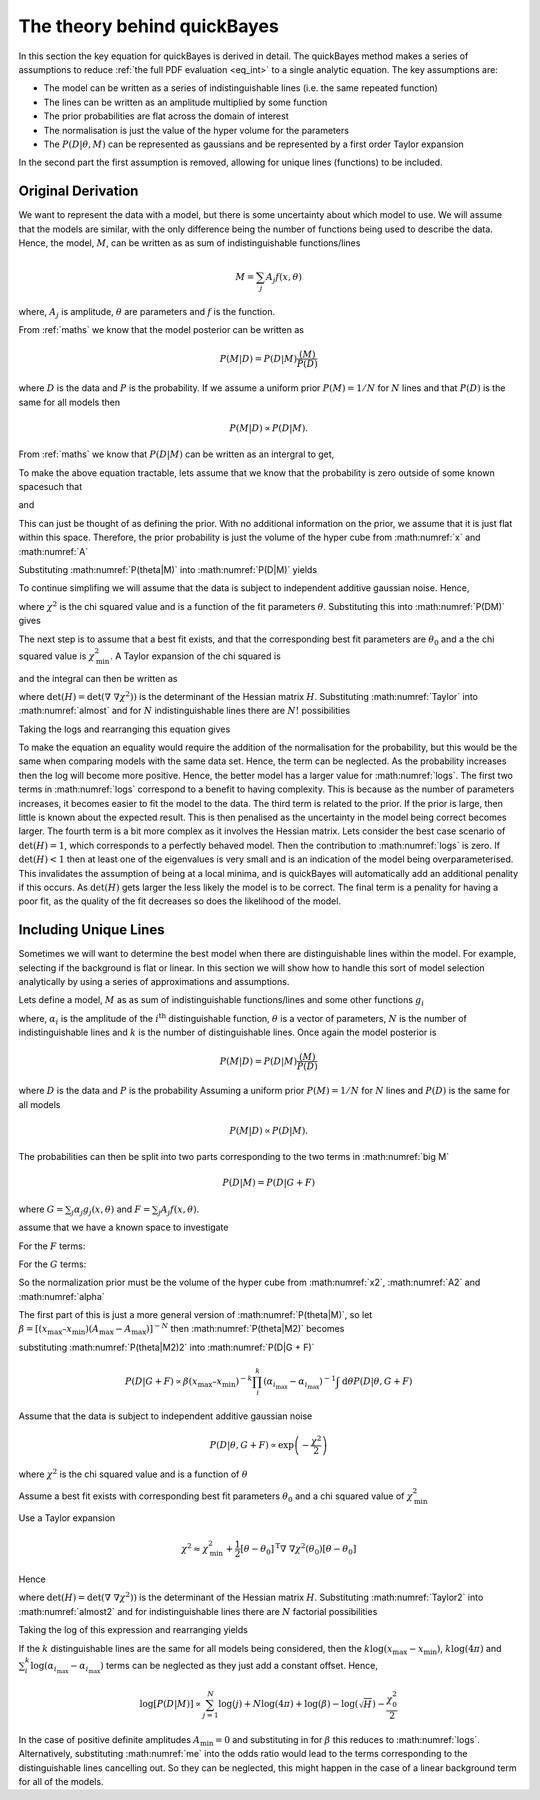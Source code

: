.. _theory:

The theory behind quickBayes
============================

In this section the key equation for quickBayes is derived in detail.
The quickBayes method makes a series of assumptions to reduce :ref:`the full PDF evaluation <eq_int>` to a single analytic equation.
The key assumptions are:

- The model can be written as a series of indistinguishable lines (i.e. the same repeated function)
- The lines can be written as an amplitude multiplied by some function
- The prior probabilities are flat across the domain of interest
- The normalisation is just the value of the hyper volume for the parameters
- The :math:`P(D|\underline\theta, M)` can be represented as gaussians and be represented by a first order Taylor expansion

In the second part the first assumption is removed, allowing for unique lines (functions) to be included.


Original Derivation
-------------------

We want to represent the data with a model, but there is some uncertainty about which model to use.
We will assume that the models are similar, with the only difference being the number of functions being used to describe the data.
Hence, the model, :math:`M`, can be written as as sum of indistinguishable functions/lines

.. math::

    M = \sum_j A_j f(x, \theta)

where, :math:`A_j` is amplitude, :math:`\theta` are parameters and :math:`f` is the function.

From :ref:`maths` we know that the model posterior can be written as

.. math::

   P(M|D) = P(D|M) \frac{(M)}{P(D)}

where :math:`D` is the data and :math:`P` is the probability.
If we assume a uniform prior :math:`P(M) = 1/N` for :math:`N` lines and that :math:`P(D)` is the same for all models then

.. math::

    P(M|D) \propto P(D|M).

From :ref:`maths` we know that :math:`P(D|M)` can be written as an intergral to get,

.. math::
    :label: P(D|M)

    P(D|M) \propto \int \mathrm{d}^N\theta P(D | \theta, M) P(\theta | M).

To make the above equation tractable, lets assume that we know that the probability is zero outside of some known spacesuch that

.. math::
   :label: x

   x_\mathrm{min} \le x \le x_\mathrm{max}

and

.. math::
   :label: A

   0 \le A_j \le A_\mathrm{max}.

This can just be thought of as defining the prior.
With no additional information on the prior, we assume that it is just flat within this space.
Therefore, the prior probability is just the volume of the hyper cube from :math:numref:`x` and :math:numref:`A`

.. math::
   :label: P(theta|M)

    P(\theta | M) = [(x_\mathrm{max} – x_\mathrm{min}) A_\mathrm{max}]^{-N}.

Substituting :math:numref:`P(theta|M)` into :math:numref:`P(D|M)` yields

.. math::
   :label: P(DM)

   P(D|M) \propto [(x_\mathrm{max} – x_\mathrm{min}) A_\mathrm{max}]^{-N}\int \mathrm{d}^N\theta P(D|\theta, M).

To continue simplifing we will assume that the data is subject to independent additive gaussian noise.
Hence,

.. math::
   :label: P(D|theta,M)_exp

   P(D|\theta, M) \propto \exp\left(-\frac{\chi^2}{2}\right)

where :math:`\chi^2` is the chi squared value and is a function of the fit parameters :math:`\theta`.
Substituting this into :math:numref:`P(DM)` gives

.. math::
   :label: almost

    P(D|M) \propto [(x_\mathrm{max} – x_\mathrm{min}) A_\mathrm{max}]^{-N}\int \mathrm{d}^N\theta \exp\left(-\frac{\chi^2}{2}\right).

The next step is to assume that a best fit exists, and that the corresponding best fit parameters are :math:`\theta_0` and a the chi squared value is :math:`\chi_\mathrm{min}^2`.
A Taylor expansion of the chi squared is

.. math::
   :label: chi2_expansion

   \chi^2 \approx \chi^2_\mathrm{min} + \frac{1}{2}[\underline{\theta} - \underline{\theta_0}]^\mathrm{T} \underline\nabla\ \underline\nabla \chi^2(\underline{\theta_0})[\underline{\theta} - \underline{\theta_0}]

and the integral can then be written as

.. math::
   :label: Taylor

   \int \mathrm{d}^N\theta \exp\left(-\frac{\chi^2}{2}\right) \approx \exp\left(-\frac{\chi^2_\mathrm{min}}{2}\right) \frac{(4\pi)^N}{\sqrt{(\mathrm{det}(\underline{\nabla} \ \underline{\nabla} \chi^2)) }}

where :math:`\mathrm{det}(H) = \mathrm{det}(\underline{\nabla} \ \underline{\nabla} \chi^2))` is the determinant of the Hessian matrix :math:`H`.
Substituting :math:numref:`Taylor` into :math:numref:`almost` and for :math:`N` indistinguishable lines there are :math:`N!` possibilities

.. math::
   :label: sivia

   P(D|M) \propto P(M|D) \propto \frac{N! (4\pi)^N }{[(x_\mathrm{max} - x_\mathrm{min})A_\mathrm{max}]^N \sqrt{\mathrm{det}(H)}} \exp\left(-\frac{\chi^2_0}{2}\right).

Taking the logs and rearranging this equation gives

.. math::
   :label: logs

   \log{[P(D|M)]} \propto \sum_{j=1}^{N}\log{(j)} +
   N\log{(4\pi)} - N\log{([x_\mathrm{max} - x_\mathrm{min}]A_\mathrm{max})} -
   \log{(\sqrt{\mathrm{det}(H)})}  -
   \frac{\chi^2_0}{2}.

To make the equation an equality would require the addition of the normalisation for the probability, but this would be the same when comparing models with the same data set.
Hence, the term can be neglected.
As the probability increases then the log will become more positive.
Hence, the better model has a larger value for :math:numref:`logs`.
The first two terms in :math:numref:`logs` correspond to a benefit to having complexity.
This is because as the number of parameters increases, it becomes easier to fit the model to the data.
The third term is related to the prior.
If the prior is large, then little is known about the expected result.
This is then penalised as the uncertainty in the model being correct becomes larger.
The fourth term is a bit more complex as it involves the Hessian matrix.
Lets consider the best case scenario of :math:`\mathrm{det}(H) = 1`, which corresponds to a perfectly behaved model.
Then the contribution to :math:numref:`logs` is zero.
If :math:`\mathrm{det}(H) < 1` then at least one of the eigenvalues is very small and is an indication of the model being overparameterised.
This invalidates the assumption of being at a local minima, and is quickBayes will automatically add an additional penality if this occurs.
As :math:`\mathrm{det}(H)` gets larger the less likely the model is to be correct.
The final term is a penality for having a poor fit, as the quality of the fit decreases so does the likelihood of the model.

Including Unique Lines
----------------------

Sometimes we will want to determine the best model when there are distinguishable lines within the model.
For example, selecting if the background is flat or linear.
In this section we will show how to handle this sort of model selection analytically by using a series of approximations and assumptions.

Lets define a model, :math:`M` as as sum of indistinguishable functions/lines and some other functions :math:`g_i`

.. math::
   :label: big M

   M = \sum_i^k \alpha_i g_i(x, \underline{\theta}) + \sum_j^N A_j f(x, \underline{\theta})

where, :math:`\alpha_i` is the amplitude of the :math:`i^\mathrm{th}` distinguishable function, :math:`\underline{\theta}` is a vector of parameters, :math:`N` is the number of indistinguishable lines and :math:`k` is the number of distinguishable lines.
Once again the model posterior is

.. math::

   P(M|D) = P(D|M) \frac{(M)}{P(D)}

where :math:`D` is the data and :math:`P` is the probability
Assuming a uniform prior :math:`P(M) = 1/N` for :math:`N` lines and :math:`P(D)` is the same for all models

.. math::

   P(M|D) \propto P(D|M).

The probabilities can then be split into two parts corresponding to the two terms in :math:numref:`big M`

.. math::
   P(D|M) = P(D|G + F)

where :math:`G = \sum_j \alpha_j g_j(x, \underline{\theta})` and :math:`F = \sum_j A_j f(x, \underline{\theta})`.

.. math::
    :label: P(D|G + F)

    P(D|M) \propto \int \mathrm{d}\underline{\theta} P(D | \underline{\theta}, G + F) P(\underline{\theta} | G + F)

assume that we have a known space to investigate

.. math::
   :label: x2

   x_\mathrm{min} \le x \le x_\mathrm{max}

For the :math:`F` terms:

.. math::
   :label: A2

   A_\mathrm{min} \le A_j \le A_\mathrm{max}

For the :math:`G` terms:

.. math::
   :label: alpha

   \alpha_{i_\mathrm{min}} \le \alpha_i \le \alpha_{i_\mathrm{max}}

So the normalization prior must be the volume of the hyper cube from :math:numref:`x2`, :math:numref:`A2` and :math:numref:`alpha`

.. math::
   :label: P(theta|M2)

    P(\underline{\theta} | G + F) = [(x_\mathrm{max} – x_\mathrm{min}) (A_\mathrm{max}-A_\mathrm{max})]^{-N}(x_\mathrm{max} – x_\mathrm{min})^{-k}\prod_i^k (\alpha_{i_\mathrm{max}}-\alpha_{i_\mathrm{max}})]^{-1}

The first part of this is just a more general version of :math:numref:`P(theta|M)`, so let :math:`\beta =  [(x_\mathrm{max} – x_\mathrm{min}) (A_\mathrm{max}-A_\mathrm{max})]^{-N}` then :math:numref:`P(theta|M2)` becomes

.. math::
   :label: P(theta|M2)2

   P(\underline{\theta} | G + F) = \beta (x_\mathrm{max} – x_\mathrm{min})^{-k}\prod_i^k (\alpha_{i_\mathrm{max}}-\alpha_{i_\mathrm{max}})]^{-1}


substituting :math:numref:`P(theta|M2)2` into :math:numref:`P(D|G + F)`

.. math::

   P(D|G + F) \propto \beta (x_\mathrm{max} – x_\mathrm{min})^{-k}\prod_i^k (\alpha_{i_\mathrm{max}}-\alpha_{i_\mathrm{max}})^{-1} \int \mathrm{d}\underline{\theta} P(D | \underline{\theta}, G + F)

Assume that the data is subject to independent additive gaussian noise

.. math::

   P(D|\underline{\theta}, G + F) \propto \exp\left(-\frac{\chi^2}{2}\right)

where :math:`\chi^2` is the chi squared value and is a function of :math:`\underline{\theta}`

.. math::
   :label: almost2

   P(D|G + F) \propto  \beta (x_\mathrm{max} – x_\mathrm{min})^{-k}\prod_i^k (\alpha_{i_\mathrm{max}}-\alpha_{i_\mathrm{max}})^{-1} \int \mathrm{d}\underline{\theta} \exp\left( - \frac{\chi^2}{2}\right)

Assume a best fit exists with corresponding best fit parameters :math:`\underline{\theta_0}` and a chi squared value of :math:`\chi_\mathrm{min}^2`

Use a Taylor expansion

.. math::

    \chi^2 \approx \chi^2_\mathrm{min} + \frac{1}{2}[\underline{\theta} - \underline{\theta_0}]^\mathrm{T} \underline\nabla\ \underline\nabla \chi^2(\underline{\theta_0})[\underline{\theta} - \underline{\theta_0}]

Hence

.. math::
   :label: Taylor2

   \int \mathrm{d}\underline{\theta} \exp\left(-\frac{\chi^2}{2}\right) \approx \exp\left(-\frac{\chi^2_\mathrm{min}}{2}\right) \frac{(4\pi)^{N+k}}{\sqrt{(\mathrm{det}(\underline{\nabla} \ \underline{\nabla} \chi^2)) }}

where :math:`\mathrm{det}(H) = \mathrm{det}(\underline{\nabla} \ \underline{\nabla} \chi^2))` is the determinant of the Hessian matrix :math:`H`.
Substituting :math:numref:`Taylor2` into :math:numref:`almost2` and for indistinguishable lines there are :math:`N` factorial possibilities

.. math::
   :label: me

   P(D|M) \propto P(M|D) \propto \frac{N! (4\pi)^{N+k}\beta }{\sqrt{H}(x_\mathrm{max} – x_\mathrm{min})^{k}\prod_i^k (\alpha_{i_\mathrm{max}}-\alpha_{i_\mathrm{max}})} \exp\left(-\frac{\chi^2_0}{2}\right)

Taking the log of this expression and rearranging yields

.. math::
   :nowrap:

   \begin{eqnarray}
   \log{[P(D|M)]} \propto \sum_{j=1}^{N}\log{(j)} +
   (N+k)\log{(4\pi)} + \log{(\beta)} -
   \log{(\sqrt{H})} \\ -
   k\log{(x_\mathrm{max} - x_\mathrm{min})}
   - \sum_i^k
   \log{(\alpha_{i_\mathrm{max}}-
   \alpha_{i_\mathrm{max}})} -
   \frac{\chi^2_0}{2}
   \end{eqnarray}

If the :math:`k` distinguishable lines are the same for all models being considered, then the :math:`k\log{(x_\mathrm{max} - x_\mathrm{min})}`, :math:`k\log{(4\pi)}` and :math:`\sum_i^k
\log{(\alpha_{i_\mathrm{max}}-
\alpha_{i_\mathrm{max}})}` terms can be neglected as they just add a constant offset. Hence,

.. math::

   \log{[P(D|M)]} \propto \sum_{j=1}^{N}\log{(j)} +
   N\log{(4\pi)} + \log{(\beta)} -
   \log{(\sqrt{H})}  -
   \frac{\chi^2_0}{2}

In the case of positive definite amplitudes :math:`A_\mathrm{min} = 0` and substituting in for :math:`\beta` this reduces to :math:numref:`logs`.
Alternatively, substituting :math:numref:`me` into the odds ratio would lead to the terms corresponding to the distinguishable lines cancelling out.
So they can be neglected, this might happen in the case of a linear background term for all of the models.
